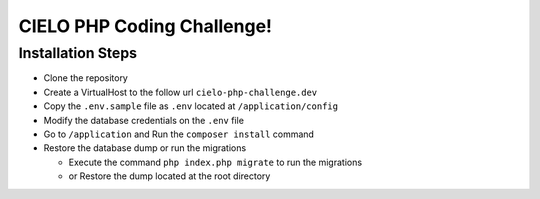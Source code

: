 CIELO PHP Coding Challenge!
===========================

Installation Steps
------------------

-  Clone the repository
-  Create a VirtualHost to the follow url ``cielo-php-challenge.dev``
-  Copy the ``.env.sample`` file as ``.env`` located at
   ``/application/config``
-  Modify the database credentials on the ``.env`` file
-  Go to ``/application`` and Run the ``composer install`` command
-  Restore the database dump or run the migrations

   -  Execute the command ``php index.php migrate`` to run the
      migrations
   -  or Restore the dump located at the root directory
